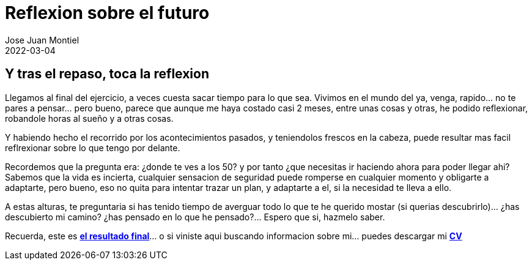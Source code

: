 = Reflexion sobre el futuro
Jose Juan Montiel
2022-03-04
:jbake-type: post
:jbake-tags: life, work, ikigai
:jbake-status: published
:jbake-lang: es
:source-highlighter: prettify
:id: donde-te-ves-4
:icons: font

== Y tras el repaso, toca la reflexion

Llegamos al final del ejercicio, a veces cuesta sacar tiempo para lo que sea. Vivimos en el mundo del ya, venga, rapido... no te pares a pensar... pero bueno, parece que aunque me haya costado casi 2 meses, entre unas cosas y otras, he podido reflexionar, robandole horas al sueño y a otras cosas.

Y habiendo hecho el recorrido por los acontecimientos pasados, y teniendolos frescos en la cabeza, puede resultar mas facil reflrexionar sobre lo que tengo por delante.

Recordemos que la pregunta era: ¿donde te ves a los 50? y por tanto ¿que necesitas ir haciendo ahora para poder llegar ahi? Sabemos que la vida es incierta, cualquier sensacion de seguridad puede romperse en cualquier momento y obligarte a adaptarte, pero bueno, eso no quita para intentar trazar un plan, y adaptarte a el, si la necesidad te lleva a ello.

A estas alturas, te preguntaria si has tenido tiempo de averguar todo lo que te he querido mostar (si querias descubrirlo)... ¿has descubierto mi camino? ¿has pensado en lo que he pensado?... Espero que si, hazmelo saber. 

Recuerda, este es https://josejuanmontiel.github.io[**el resultado final**]... o si viniste aqui buscando informacion sobre mi... puedes descargar mi https://josejuanmontiel.github.io/cv.html[**CV**] 
